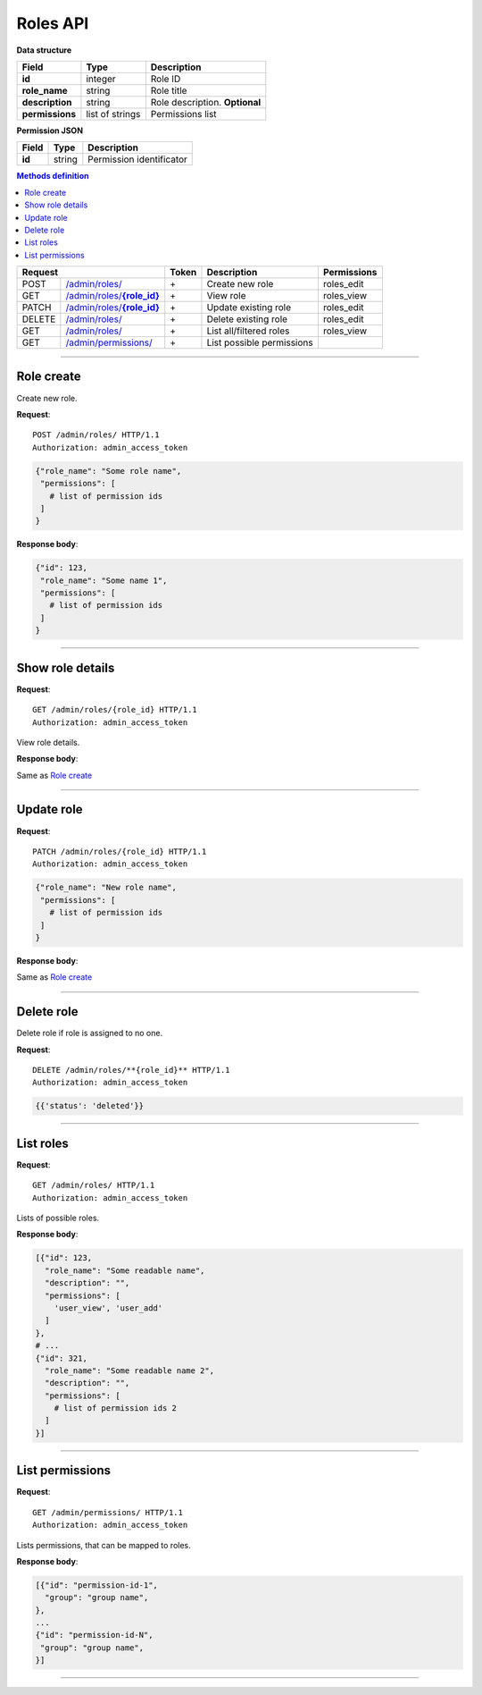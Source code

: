 .. highlight:: http

Roles API
=========

.. _role details:

**Data structure**

+----------------------+-----------------+--------------------------------------+
| **Field**            | Type            | Description                          |
+======================+=================+======================================+
| **id**               | integer         | Role ID                              |
+----------------------+-----------------+--------------------------------------+
| **role_name**        | string          | Role title                           |
+----------------------+-----------------+--------------------------------------+
| **description**      | string          | Role description. **Optional**       |
+----------------------+-----------------+--------------------------------------+
| **permissions**      | list of strings | Permissions list                     |
+----------------------+-----------------+--------------------------------------+


**Permission JSON**

+----------------------+-------------+---------------------------------------+
| **Field**            | Type        | Description                           |
+======================+=============+=======================================+
| **id**               | string      | Permission identificator              |
+----------------------+-------------+---------------------------------------+

.. contents:: Methods definition
   :local:
..

+--------+----------------------+-------+-------------------------------------+----------------------+
| Request                       | Token | Description                         | Permissions          |
+========+======================+=======+=====================================+======================+
| POST   | |role-create|_       | \+    | Create new role                     | roles_edit           |
+--------+----------------------+-------+-------------------------------------+----------------------+
| GET    | |role-details|_      | \+    | View role                           | roles_view           |
+--------+----------------------+-------+-------------------------------------+----------------------+
| PATCH  | |role-update|_       | \+    | Update existing role                | roles_edit           |
+--------+----------------------+-------+-------------------------------------+----------------------+
| DELETE | |role-delete|_       | \+    | Delete existing role                | roles_edit           |
+--------+----------------------+-------+-------------------------------------+----------------------+
| GET    | |roles-list|_        | \+    | List all/filtered roles             | roles_view           |
+--------+----------------------+-------+-------------------------------------+----------------------+
| GET    | |permissions-list|_  | \+    | List possible permissions           |                      |
+--------+----------------------+-------+-------------------------------------+----------------------+


----

.. _role-create:

Role create
~~~~~~~~~~~

.. |role-create| replace:: /admin/roles/


Create new role.

**Request**::

   POST /admin/roles/ HTTP/1.1
   Authorization: admin_access_token

.. code-block:: python

   {"role_name": "Some role name",
    "permissions": [
      # list of permission ids
    ]
   }

**Response body**:

.. code-block:: python

   {"id": 123,
    "role_name": "Some name 1",
    "permissions": [
      # list of permission ids
    ]
   }

----

.. _role-details:

Show role details
~~~~~~~~~~~~~~~~~

.. |role-details| replace:: /admin/roles/**{role_id}**

**Request**::

   GET /admin/roles/{role_id} HTTP/1.1
   Authorization: admin_access_token

View role details.

**Response body**:

Same as `Role create <role create_>`_

----

.. _role-update:

Update role
~~~~~~~~~~~

.. |role-update| replace:: /admin/roles/**{role_id}**

**Request**::

   PATCH /admin/roles/{role_id} HTTP/1.1
   Authorization: admin_access_token

.. code-block:: python

   {"role_name": "New role name",
    "permissions": [
      # list of permission ids
    ]
   }

**Response body**:

Same as `Role create <role create_>`_

----

.. _role-delete:

Delete role
~~~~~~~~~~~

.. |role-delete| replace:: /admin/roles/


Delete role if role is assigned to no one.

**Request**::

   DELETE /admin/roles/**{role_id}** HTTP/1.1
   Authorization: admin_access_token

.. code-block:: python

   {{'status': 'deleted'}}

----

.. _roles-list:

List roles
~~~~~~~~~~

.. |roles-list| replace:: /admin/roles/

**Request**::

   GET /admin/roles/ HTTP/1.1
   Authorization: admin_access_token

Lists of possible roles.

**Response body**:

.. code-block:: python

   [{"id": 123,
     "role_name": "Some readable name",
     "description": "",
     "permissions": [
       'user_view', 'user_add'
     ]
   },
   # ...
   {"id": 321,
     "role_name": "Some readable name 2",
     "description": "",
     "permissions": [
       # list of permission ids 2
     ]
   }]

----

.. _permissions-list:

List permissions
~~~~~~~~~~~~~~~~

.. |permissions-list| replace:: /admin/permissions/

**Request**::

   GET /admin/permissions/ HTTP/1.1
   Authorization: admin_access_token

Lists permissions, that can be mapped to roles.

**Response body**:

.. code-block:: python

   [{"id": "permission-id-1",
     "group": "group name",
   },
   ...
   {"id": "permission-id-N",
    "group": "group name",
   }]

----

